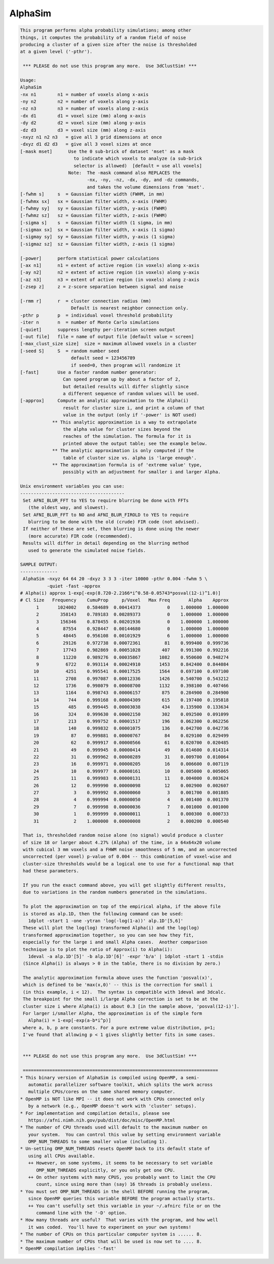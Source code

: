 ********
AlphaSim
********

.. _AlphaSim:

.. contents:: 
    :depth: 4 

.. code-block:: none

    This program performs alpha probability simulations; among other
    things, it computes the probability of a random field of noise
    producing a cluster of a given size after the noise is thresholded
    at a given level ('-pthr').
    
     *** PLEASE do not use this program any more.  Use 3dClustSim! ***
    
    Usage: 
    AlphaSim 
    -nx n1        n1 = number of voxels along x-axis                      
    -ny n2        n2 = number of voxels along y-axis                      
    -nz n3        n3 = number of voxels along z-axis                      
    -dx d1        d1 = voxel size (mm) along x-axis                       
    -dy d2        d2 = voxel size (mm) along y-axis                       
    -dz d3        d3 = voxel size (mm) along z-axis                       
    -nxyz n1 n2 n3   = give all 3 grid dimensions at once                 
    -dxyz d1 d2 d3   = give all 3 voxel sizes at once                     
    [-mask mset]      Use the 0 sub-brick of dataset 'mset' as a mask     
                        to indicate which voxels to analyze (a sub-brick  
                        selector is allowed)  [default = use all voxels]  
                      Note:  The -mask command also REPLACES the          
                             -nx, -ny, -nz, -dx, -dy, and -dz commands,   
                             and takes the volume dimensions from 'mset'. 
    [-fwhm s]     s  = Gaussian filter width (FWHM, in mm)                
    [-fwhmx sx]   sx = Gaussian filter width, x-axis (FWHM)               
    [-fwhmy sy]   sy = Gaussian filter width, y-axis (FWHM)               
    [-fwhmz sz]   sz = Gaussian filter width, z-axis (FWHM)               
    [-sigma s]    s  = Gaussian filter width (1 sigma, in mm)             
    [-sigmax sx]  sx = Gaussian filter width, x-axis (1 sigma)            
    [-sigmay sy]  sy = Gaussian filter width, y-axis (1 sigma)            
    [-sigmaz sz]  sz = Gaussian filter width, z-axis (1 sigma)            
    
    [-power]      perform statistical power calculations                  
    [-ax n1]      n1 = extent of active region (in voxels) along x-axis   
    [-ay n2]      n2 = extent of active region (in voxels) along y-axis   
    [-az n3]      n3 = extent of active region (in voxels) along z-axis   
    [-zsep z]     z = z-score separation between signal and noise         
    
    [-rmm r]      r  = cluster connection radius (mm)                     
                       Default is nearest neighbor connection only.       
    -pthr p       p  = individual voxel threshold probability             
    -iter n       n  = number of Monte Carlo simulations                  
    [-quiet]      suppress lengthy per-iteration screen output            
    [-out file]   file = name of output file [default value = screen]     
    [-max_clust_size size]  size = maximum allowed voxels in a cluster    
    [-seed S]     S  = random number seed
                       default seed = 123456789
                       if seed=0, then program will randomize it
    [-fast]       Use a faster random number generator:
                    Can speed program up by about a factor of 2,
                    but detailed results will differ slightly since
                    a different sequence of random values will be used.
    [-approx]     Compute an analytic approximation to the Alpha(i)
                    result for cluster size i, and print a column of that
                    value in the output (only if '-power' is NOT used)
                ** This analytic approximation is a way to extrapolate
                    the alpha value for cluster sizes beyond the
                    reaches of the simulation. The formula for it is
                    printed above the output table; see the example below.
                ** The analytic approximation is only computed if the
                    table of cluster size vs. alpha is 'large enough'.
                ** The approximation formula is of 'extreme value' type,
                    possibly with an adjustment for smaller i and larger Alpha.
    
    Unix environment variables you can use:
    ---------------------------------------
     Set AFNI_BLUR_FFT to YES to require blurring be done with FFTs
       (the oldest way, and slowest).
     Set AFNI_BLUR_FFT to NO and AFNI_BLUR_FIROLD to YES to require
       blurring to be done with the old (crude) FIR code (not advised).
     If neither of these are set, then blurring is done using the newer
       (more accurate) FIR code (recommended).
     Results will differ in detail depending on the blurring method
       used to generate the simulated noise fields.
    
    SAMPLE OUTPUT:
    --------------
     AlphaSim -nxyz 64 64 20 -dxyz 3 3 3 -iter 10000 -pthr 0.004 -fwhm 5 \
              -quiet -fast -approx
    # Alpha(i) approx 1-exp[-exp(8.720-2.2166*i^0.58-0.05743*posval(12-i)^1.0)]
    # Cl Size   Frequency    CumuProp     p/Voxel   Max Freq       Alpha    Approx
          1       1024002    0.584689  0.00414373          0    1.000000  1.000000
          2        358143    0.789183  0.00289373          0    1.000000  1.000000
          3        156346    0.878455  0.00201936          0    1.000000  1.000000
          4         87554    0.928447  0.00144680          0    1.000000  1.000000
          5         48445    0.956108  0.00101929          6    1.000000  1.000000
          6         29126    0.972738  0.00072361         81    0.999400  0.999736
          7         17743    0.982869  0.00051028        407    0.991300  0.992216
          8         11220    0.989276  0.00035867       1082    0.950600  0.948274
          9          6722    0.993114  0.00024910       1453    0.842400  0.844084
         10          4251    0.995541  0.00017525       1564    0.697100  0.697100
         11          2708    0.997087  0.00012336       1426    0.540700  0.543212
         12          1736    0.998079  0.00008700       1132    0.398100  0.407466
         13          1164    0.998743  0.00006157        875    0.284900  0.284900
         14           744    0.999168  0.00004309        615    0.197400  0.195818
         15           485    0.999445  0.00003038        434    0.135900  0.133634
         16           324    0.999630  0.00002150        302    0.092500  0.091099
         17           213    0.999752  0.00001517        196    0.062300  0.062256
         18           140    0.999832  0.00001075        136    0.042700  0.042736
         19            87    0.999881  0.00000767         84    0.029100  0.029499
         20            62    0.999917  0.00000566         61    0.020700  0.020485
         21            49    0.999945  0.00000414         49    0.014600  0.014314
         22            31    0.999962  0.00000289         31    0.009700  0.010064
         23            16    0.999971  0.00000205         16    0.006600  0.007119
         24            10    0.999977  0.00000161         10    0.005000  0.005065
         25            11    0.999983  0.00000131         11    0.004000  0.003624
         26            12    0.999990  0.00000098         12    0.002900  0.002607
         27             3    0.999992  0.00000060          3    0.001700  0.001885
         28             4    0.999994  0.00000050          4    0.001400  0.001370
         29             7    0.999998  0.00000036          7    0.001000  0.001000
         30             1    0.999999  0.00000011          1    0.000300  0.000733
         31             2    1.000000  0.00000008          2    0.000200  0.000540
    
     That is, thresholded random noise alone (no signal) would produce a cluster
     of size 18 or larger about 4.27% (Alpha) of the time, in a 64x64x20 volume
     with cubical 3 mm voxels and a FHWM noise smoothness of 5 mm, and an uncorrected
     uncorrected (per voxel) p-value of 0.004 -- this combination of voxel-wise and
     cluster-size thresholds would be a logical one to use for a functional map that
     had these parameters.
    
     If you run the exact command above, you will get slightly different results,
     due to variations in the random numbers generated in the simulations.
    
     To plot the approximation on top of the empirical alpha, if the above file
     is stored as alp.1D, then the following command can be used:
       1dplot -start 1 -one -ytran 'log(-log(1-a))' alp.1D'[5,6]'
     These will plot the log(log) transformed Alpha(i) and the log(log)
     transformed approximation together, so you can see how they fit,
     especially for the large i and small Alpha cases.  Another comparison
     technique is to plot the ratio of Approx(i) to Alpha(i):
       1deval -a alp.1D'[5]' -b alp.1D'[6]' -expr 'b/a' | 1dplot -start 1 -stdin
     (Since Alpha(i) is always > 0 in the table, there is no division by zero.)
    
     The analytic approximation formula above uses the function 'posval(x)',
     which is defined to be 'max(x,0)' -- this is the correction for small i
     (in this example, i < 12).  The syntax is compatible with 1deval and 3dcalc.
     The breakpoint for the small i/large Alpha correction is set to be at the
     cluster size i where Alpha(i) is about 0.3 [in the sample above, 'posval(12-i)'].
     For larger i/smaller Alpha, the approximation is of the simple form
       Alpha(i) = 1-exp[-exp(a-b*i^p)]
     where a, b, p are constants. For a pure extreme value distribution, p=1;
     I've found that allowing p < 1 gives slightly better fits in some cases.
    
    
     *** PLEASE do not use this program any more.  Use 3dClustSim! ***
    
     =========================================================================
    * This binary version of AlphaSim is compiled using OpenMP, a semi-
       automatic parallelizer software toolkit, which splits the work across
       multiple CPUs/cores on the same shared memory computer.
    * OpenMP is NOT like MPI -- it does not work with CPUs connected only
       by a network (e.g., OpenMP doesn't work with 'cluster' setups).
    * For implementation and compilation details, please see
       https://afni.nimh.nih.gov/pub/dist/doc/misc/OpenMP.html
    * The number of CPU threads used will default to the maximum number on
       your system.  You can control this value by setting environment variable
       OMP_NUM_THREADS to some smaller value (including 1).
    * Un-setting OMP_NUM_THREADS resets OpenMP back to its default state of
       using all CPUs available.
       ++ However, on some systems, it seems to be necessary to set variable
          OMP_NUM_THREADS explicitly, or you only get one CPU.
       ++ On other systems with many CPUS, you probably want to limit the CPU
          count, since using more than (say) 16 threads is probably useless.
    * You must set OMP_NUM_THREADS in the shell BEFORE running the program,
       since OpenMP queries this variable BEFORE the program actually starts.
       ++ You can't usefully set this variable in your ~/.afnirc file or on the
          command line with the '-D' option.
    * How many threads are useful?  That varies with the program, and how well
       it was coded.  You'll have to experiment on your own systems!
    * The number of CPUs on this particular computer system is ...... 8.
    * The maximum number of CPUs that will be used is now set to .... 8.
    * OpenMP compilation implies '-fast'
